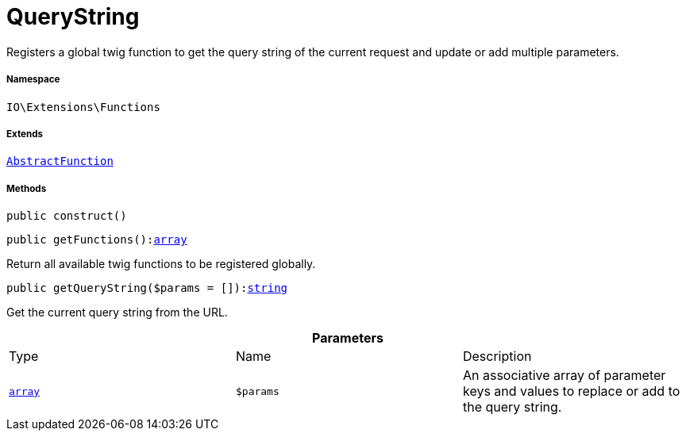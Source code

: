 :table-caption!:
:example-caption!:
:source-highlighter: prettify
:sectids!:
[[io__querystring]]
= QueryString

Registers a global twig function to get the query string of the current request and update or add multiple parameters.



===== Namespace

`IO\Extensions\Functions`

===== Extends
xref:IO/Extensions/AbstractFunction.adoc#[`AbstractFunction`]





===== Methods

[source%nowrap, php, subs=+macros]
[#construct]
----

public construct()

----







[source%nowrap, php, subs=+macros]
[#getfunctions]
----

public getFunctions():link:http://php.net/array[array^]

----





Return all available twig functions to be registered globally.

[source%nowrap, php, subs=+macros]
[#getquerystring]
----

public getQueryString($params = []):link:http://php.net/string[string^]

----





Get the current query string from the URL.

.*Parameters*
|===
|Type |Name |Description
|link:http://php.net/array[`array`^]
a|`$params`
|An associative array of parameter keys and values to replace or add to the query string.
|===


